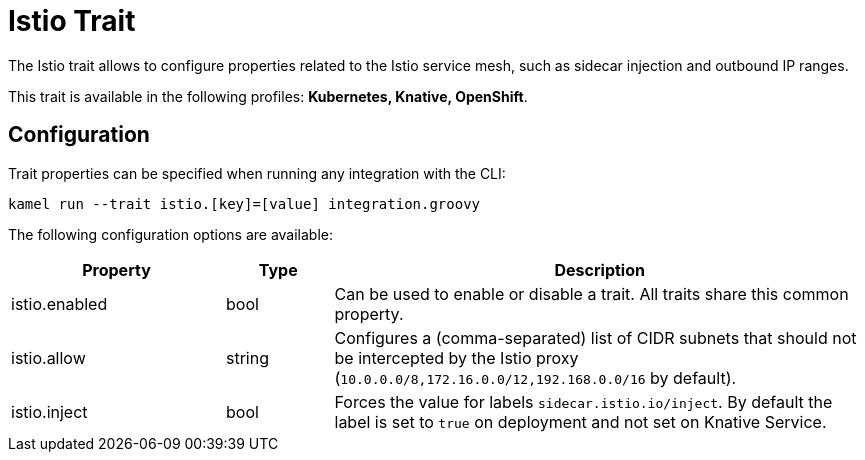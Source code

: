 = Istio Trait

// Start of autogenerated code - DO NOT EDIT! (description)
The Istio trait allows to configure properties related to the Istio service mesh,
such as sidecar injection and outbound IP ranges.


This trait is available in the following profiles: **Kubernetes, Knative, OpenShift**.

// End of autogenerated code - DO NOT EDIT! (description)
// Start of autogenerated code - DO NOT EDIT! (configuration)
== Configuration

Trait properties can be specified when running any integration with the CLI:
```
kamel run --trait istio.[key]=[value] integration.groovy
```
The following configuration options are available:

[cols="2,1,5a"]
|===
|Property | Type | Description

| istio.enabled
| bool
| Can be used to enable or disable a trait. All traits share this common property.

| istio.allow
| string
| Configures a (comma-separated) list of CIDR subnets that should not be intercepted by the Istio proxy (`10.0.0.0/8,172.16.0.0/12,192.168.0.0/16` by default).

| istio.inject
| bool
| Forces the value for labels `sidecar.istio.io/inject`. By default the label is set to `true` on deployment and not set on Knative Service.

|===

// End of autogenerated code - DO NOT EDIT! (configuration)
